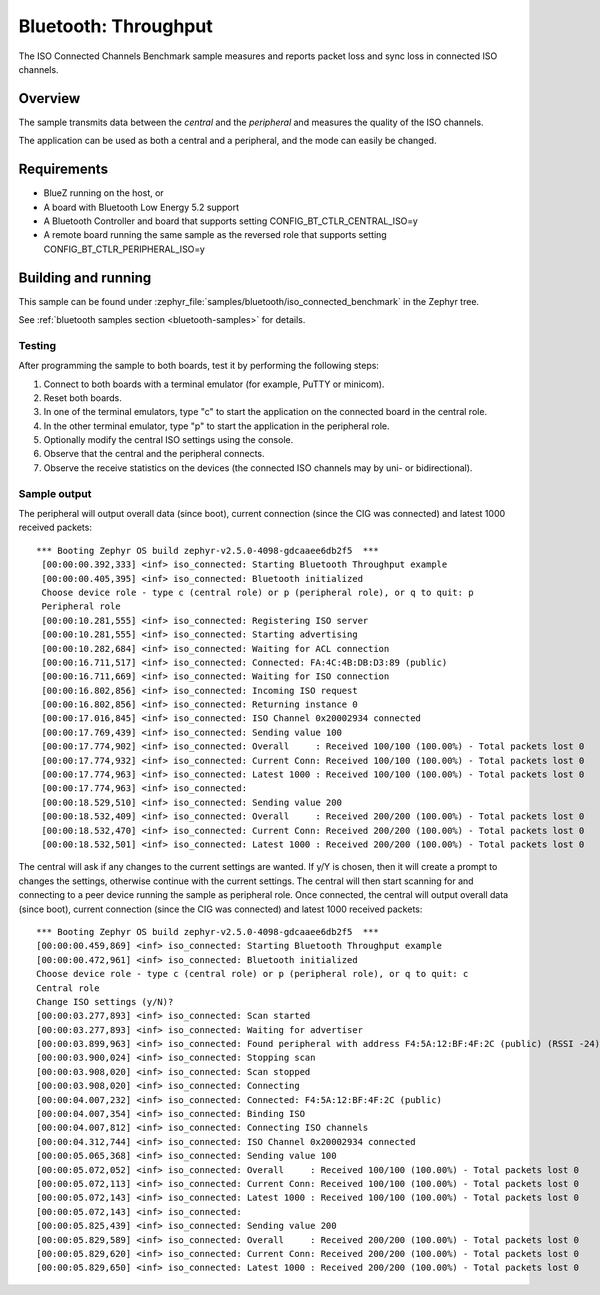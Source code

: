.. _iso_connected_benchmark:

Bluetooth: Throughput
#####################

The ISO Connected Channels Benchmark sample measures and reports packet loss
and sync loss in connected ISO channels.


Overview
********

The sample transmits data between the *central* and the *peripheral*
and measures the quality of the ISO channels.

The application can be used as both a central and a peripheral, and the mode
can easily be changed.

Requirements
************

* BlueZ running on the host, or
* A board with Bluetooth Low Energy 5.2 support
* A Bluetooth Controller and board that supports setting
  CONFIG_BT_CTLR_CENTRAL_ISO=y
* A remote board running the same sample as the reversed role that supports
  setting CONFIG_BT_CTLR_PERIPHERAL_ISO=y

Building and running
********************

This sample can be found under
:zephyr_file:`samples/bluetooth/iso_connected_benchmark` in the Zephyr tree.

See :ref:`bluetooth samples section <bluetooth-samples>` for details.


Testing
=======

After programming the sample to both boards, test it by performing the following
steps:

1. Connect to both boards with a terminal emulator (for example, PuTTY or
   minicom).
#. Reset both boards.
#. In one of the terminal emulators, type "c" to start the application on the
   connected board in the central role.
#. In the other terminal emulator, type "p" to start the application in the
   peripheral role.
#. Optionally modify the central ISO settings using the console.
#. Observe that the central and the peripheral connects.
#. Observe the receive statistics on the devices (the connected ISO channels may
   by uni- or bidirectional).

Sample output
==============
The peripheral will output overall data (since boot),
current connection (since the CIG was connected) and latest 1000 received
packets::

  *** Booting Zephyr OS build zephyr-v2.5.0-4098-gdcaaee6db2f5  ***
   [00:00:00.392,333] <inf> iso_connected: Starting Bluetooth Throughput example
   [00:00:00.405,395] <inf> iso_connected: Bluetooth initialized
   Choose device role - type c (central role) or p (peripheral role), or q to quit: p
   Peripheral role
   [00:00:10.281,555] <inf> iso_connected: Registering ISO server
   [00:00:10.281,555] <inf> iso_connected: Starting advertising
   [00:00:10.282,684] <inf> iso_connected: Waiting for ACL connection
   [00:00:16.711,517] <inf> iso_connected: Connected: FA:4C:4B:DB:D3:89 (public)
   [00:00:16.711,669] <inf> iso_connected: Waiting for ISO connection
   [00:00:16.802,856] <inf> iso_connected: Incoming ISO request
   [00:00:16.802,856] <inf> iso_connected: Returning instance 0
   [00:00:17.016,845] <inf> iso_connected: ISO Channel 0x20002934 connected
   [00:00:17.769,439] <inf> iso_connected: Sending value 100
   [00:00:17.774,902] <inf> iso_connected: Overall     : Received 100/100 (100.00%) - Total packets lost 0
   [00:00:17.774,932] <inf> iso_connected: Current Conn: Received 100/100 (100.00%) - Total packets lost 0
   [00:00:17.774,963] <inf> iso_connected: Latest 1000 : Received 100/100 (100.00%) - Total packets lost 0
   [00:00:17.774,963] <inf> iso_connected:
   [00:00:18.529,510] <inf> iso_connected: Sending value 200
   [00:00:18.532,409] <inf> iso_connected: Overall     : Received 200/200 (100.00%) - Total packets lost 0
   [00:00:18.532,470] <inf> iso_connected: Current Conn: Received 200/200 (100.00%) - Total packets lost 0
   [00:00:18.532,501] <inf> iso_connected: Latest 1000 : Received 200/200 (100.00%) - Total packets lost 0


The central will ask if any changes to the current settings are wanted.
If y/Y is chosen, then it will create a prompt to changes the settings,
otherwise continue with the current settings. The central will then start
scanning for and connecting to a peer device running the sample as peripheral
role. Once connected, the central will output overall data (since boot),
current connection (since the CIG was connected) and latest 1000 received
packets::

   *** Booting Zephyr OS build zephyr-v2.5.0-4098-gdcaaee6db2f5  ***
   [00:00:00.459,869] <inf> iso_connected: Starting Bluetooth Throughput example
   [00:00:00.472,961] <inf> iso_connected: Bluetooth initialized
   Choose device role - type c (central role) or p (peripheral role), or q to quit: c
   Central role
   Change ISO settings (y/N)?
   [00:00:03.277,893] <inf> iso_connected: Scan started
   [00:00:03.277,893] <inf> iso_connected: Waiting for advertiser
   [00:00:03.899,963] <inf> iso_connected: Found peripheral with address F4:5A:12:BF:4F:2C (public) (RSSI -24)
   [00:00:03.900,024] <inf> iso_connected: Stopping scan
   [00:00:03.908,020] <inf> iso_connected: Scan stopped
   [00:00:03.908,020] <inf> iso_connected: Connecting
   [00:00:04.007,232] <inf> iso_connected: Connected: F4:5A:12:BF:4F:2C (public)
   [00:00:04.007,354] <inf> iso_connected: Binding ISO
   [00:00:04.007,812] <inf> iso_connected: Connecting ISO channels
   [00:00:04.312,744] <inf> iso_connected: ISO Channel 0x20002934 connected
   [00:00:05.065,368] <inf> iso_connected: Sending value 100
   [00:00:05.072,052] <inf> iso_connected: Overall     : Received 100/100 (100.00%) - Total packets lost 0
   [00:00:05.072,113] <inf> iso_connected: Current Conn: Received 100/100 (100.00%) - Total packets lost 0
   [00:00:05.072,143] <inf> iso_connected: Latest 1000 : Received 100/100 (100.00%) - Total packets lost 0
   [00:00:05.072,143] <inf> iso_connected:
   [00:00:05.825,439] <inf> iso_connected: Sending value 200
   [00:00:05.829,589] <inf> iso_connected: Overall     : Received 200/200 (100.00%) - Total packets lost 0
   [00:00:05.829,620] <inf> iso_connected: Current Conn: Received 200/200 (100.00%) - Total packets lost 0
   [00:00:05.829,650] <inf> iso_connected: Latest 1000 : Received 200/200 (100.00%) - Total packets lost 0
